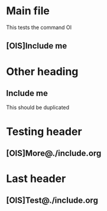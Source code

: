 
* Main file

This tests the command OI

** [OIS]Include me

* Other heading

** Include me

This should be duplicated

* Testing header

** [OIS]More@./include.org

* Last header

** [OIS]Test@./include.org
